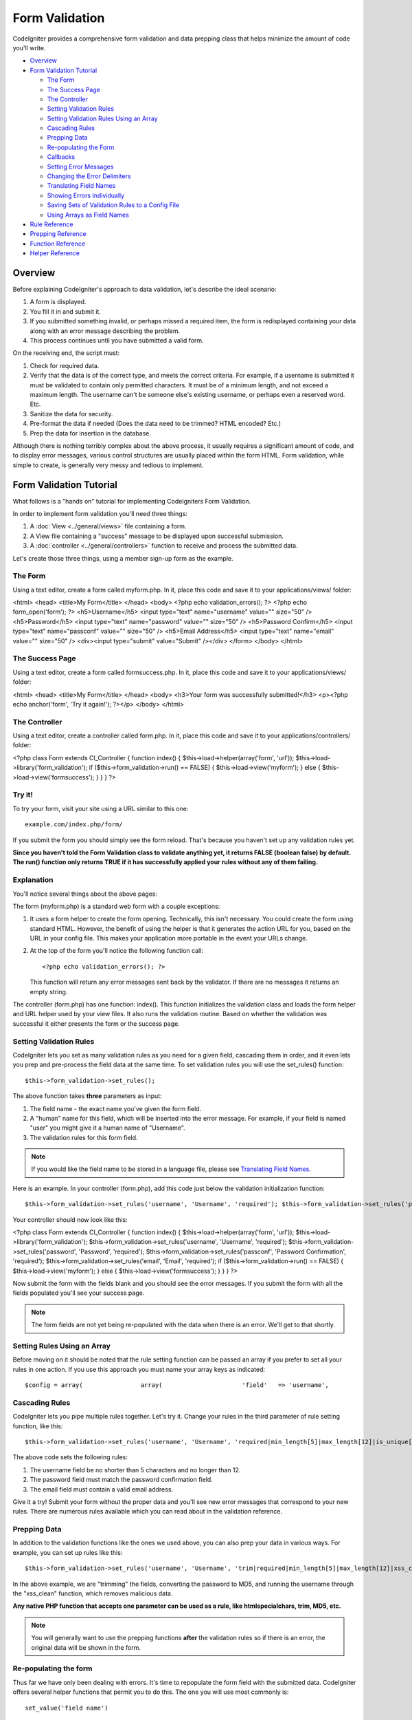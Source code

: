 ###############
Form Validation
###############

CodeIgniter provides a comprehensive form validation and data prepping
class that helps minimize the amount of code you'll write.

-  `Overview <#overview>`_
-  `Form Validation Tutorial <#tutorial>`_

   -  `The Form <#theform>`_
   -  `The Success Page <#thesuccesspage>`_
   -  `The Controller <#thecontroller>`_
   -  `Setting Validation Rules <#validationrules>`_
   -  `Setting Validation Rules Using an
      Array <#validationrulesasarray>`_
   -  `Cascading Rules <#cascadingrules>`_
   -  `Prepping Data <#preppingdata>`_
   -  `Re-populating the Form <#repopulatingform>`_
   -  `Callbacks <#callbacks>`_
   -  `Setting Error Messages <#settingerrors>`_
   -  `Changing the Error Delimiters <#errordelimiters>`_
   -  `Translating Field Names <#translatingfn>`_
   -  `Showing Errors Individually <#individualerrors>`_
   -  `Saving Sets of Validation Rules to a Config
      File <#savingtoconfig>`_
   -  `Using Arrays as Field Names <#arraysasfields>`_

-  `Rule Reference <#rulereference>`_
-  `Prepping Reference <#preppingreference>`_
-  `Function Reference <#functionreference>`_
-  `Helper Reference <#helperreference>`_

********
Overview
********

Before explaining CodeIgniter's approach to data validation, let's
describe the ideal scenario:

#. A form is displayed.
#. You fill it in and submit it.
#. If you submitted something invalid, or perhaps missed a required
   item, the form is redisplayed containing your data along with an
   error message describing the problem.
#. This process continues until you have submitted a valid form.

On the receiving end, the script must:

#. Check for required data.
#. Verify that the data is of the correct type, and meets the correct
   criteria. For example, if a username is submitted it must be
   validated to contain only permitted characters. It must be of a
   minimum length, and not exceed a maximum length. The username can't
   be someone else's existing username, or perhaps even a reserved word.
   Etc.
#. Sanitize the data for security.
#. Pre-format the data if needed (Does the data need to be trimmed? HTML
   encoded? Etc.)
#. Prep the data for insertion in the database.

Although there is nothing terribly complex about the above process, it
usually requires a significant amount of code, and to display error
messages, various control structures are usually placed within the form
HTML. Form validation, while simple to create, is generally very messy
and tedious to implement.

************************
Form Validation Tutorial
************************

What follows is a "hands on" tutorial for implementing CodeIgniters Form
Validation.

In order to implement form validation you'll need three things:

#. A :doc:`View <../general/views>` file containing a form.
#. A View file containing a "success" message to be displayed upon
   successful submission.
#. A :doc:`controller <../general/controllers>` function to receive and
   process the submitted data.

Let's create those three things, using a member sign-up form as the
example.

The Form
========

Using a text editor, create a form called myform.php. In it, place this
code and save it to your applications/views/ folder:

<html> <head> <title>My Form</title> </head> <body> <?php echo
validation_errors(); ?> <?php echo form_open('form'); ?>
<h5>Username</h5> <input type="text" name="username" value="" size="50"
/> <h5>Password</h5> <input type="text" name="password" value=""
size="50" /> <h5>Password Confirm</h5> <input type="text"
name="passconf" value="" size="50" /> <h5>Email Address</h5> <input
type="text" name="email" value="" size="50" /> <div><input type="submit"
value="Submit" /></div> </form> </body> </html>

The Success Page
================

Using a text editor, create a form called formsuccess.php. In it, place
this code and save it to your applications/views/ folder:

<html> <head> <title>My Form</title> </head> <body> <h3>Your form was
successfully submitted!</h3> <p><?php echo anchor('form', 'Try it
again!'); ?></p> </body> </html>

The Controller
==============

Using a text editor, create a controller called form.php. In it, place
this code and save it to your applications/controllers/ folder:

<?php class Form extends CI_Controller { function index() {
$this->load->helper(array('form', 'url'));
$this->load->library('form_validation'); if
($this->form_validation->run() == FALSE) { $this->load->view('myform');
} else { $this->load->view('formsuccess'); } } } ?>

Try it!
=======

To try your form, visit your site using a URL similar to this one::

	example.com/index.php/form/

If you submit the form you should simply see the form reload. That's
because you haven't set up any validation rules yet.

**Since you haven't told the Form Validation class to validate anything
yet, it returns FALSE (boolean false) by default. The run() function
only returns TRUE if it has successfully applied your rules without any
of them failing.**

Explanation
===========

You'll notice several things about the above pages:

The form (myform.php) is a standard web form with a couple exceptions:

#. It uses a form helper to create the form opening. Technically, this
   isn't necessary. You could create the form using standard HTML.
   However, the benefit of using the helper is that it generates the
   action URL for you, based on the URL in your config file. This makes
   your application more portable in the event your URLs change.
#. At the top of the form you'll notice the following function call:
   ::

	<?php echo validation_errors(); ?>

   This function will return any error messages sent back by the
   validator. If there are no messages it returns an empty string.

The controller (form.php) has one function: index(). This function
initializes the validation class and loads the form helper and URL
helper used by your view files. It also runs the validation routine.
Based on whether the validation was successful it either presents the
form or the success page.

Setting Validation Rules
========================

CodeIgniter lets you set as many validation rules as you need for a
given field, cascading them in order, and it even lets you prep and
pre-process the field data at the same time. To set validation rules you
will use the set_rules() function::

	$this->form_validation->set_rules();

The above function takes **three** parameters as input:

#. The field name - the exact name you've given the form field.
#. A "human" name for this field, which will be inserted into the error
   message. For example, if your field is named "user" you might give it
   a human name of "Username".
#. The validation rules for this form field.

.. note:: If you would like the field
	name to be stored in a language file, please see `Translating Field
	Names <#translatingfn>`_.

Here is an example. In your controller (form.php), add this code just
below the validation initialization function::

	 $this->form_validation->set_rules('username', 'Username', 'required'); $this->form_validation->set_rules('password', 'Password', 'required'); $this->form_validation->set_rules('passconf', 'Password Confirmation', 'required'); $this->form_validation->set_rules('email', 'Email', 'required');

Your controller should now look like this:

<?php class Form extends CI_Controller { function index() {
$this->load->helper(array('form', 'url'));
$this->load->library('form_validation');
$this->form_validation->set_rules('username', 'Username', 'required');
$this->form_validation->set_rules('password', 'Password', 'required');
$this->form_validation->set_rules('passconf', 'Password Confirmation',
'required'); $this->form_validation->set_rules('email', 'Email',
'required'); if ($this->form_validation->run() == FALSE) {
$this->load->view('myform'); } else { $this->load->view('formsuccess');
} } } ?>

Now submit the form with the fields blank and you should see the error
messages. If you submit the form with all the fields populated you'll
see your success page.

.. note:: The form fields are not yet being re-populated with the data
	when there is an error. We'll get to that shortly.

Setting Rules Using an Array
============================

Before moving on it should be noted that the rule setting function can
be passed an array if you prefer to set all your rules in one action. If
you use this approach you must name your array keys as indicated::

	 $config = array(                array(                      'field'   => 'username',                       'label'   => 'Username',                       'rules'   => 'required'                   ),                array(                      'field'   => 'password',                       'label'   => 'Password',                       'rules'   => 'required'                   ),                array(                      'field'   => 'passconf',                       'label'   => 'Password Confirmation',                       'rules'   => 'required'                   ),                   array(                      'field'   => 'email',                       'label'   => 'Email',                       'rules'   => 'required'                   )             );  $this->form_validation->set_rules($config);

Cascading Rules
===============

CodeIgniter lets you pipe multiple rules together. Let's try it. Change
your rules in the third parameter of rule setting function, like this::

	 $this->form_validation->set_rules('username', 'Username', 'required|min_length[5]|max_length[12]|is_unique[users.username]'); $this->form_validation->set_rules('password', 'Password', 'required|matches[passconf]'); $this->form_validation->set_rules('passconf', 'Password Confirmation', 'required'); $this->form_validation->set_rules('email', 'Email', 'required|valid_email|is_unique[users.email]');

The above code sets the following rules:

#. The username field be no shorter than 5 characters and no longer than
   12.
#. The password field must match the password confirmation field.
#. The email field must contain a valid email address.

Give it a try! Submit your form without the proper data and you'll see
new error messages that correspond to your new rules. There are numerous
rules available which you can read about in the validation reference.

Prepping Data
=============

In addition to the validation functions like the ones we used above, you
can also prep your data in various ways. For example, you can set up
rules like this::

	 $this->form_validation->set_rules('username', 'Username', 'trim|required|min_length[5]|max_length[12]|xss_clean'); $this->form_validation->set_rules('password', 'Password', 'trim|required|matches[passconf]|md5'); $this->form_validation->set_rules('passconf', 'Password Confirmation', 'trim|required'); $this->form_validation->set_rules('email', 'Email', 'trim|required|valid_email');

In the above example, we are "trimming" the fields, converting the
password to MD5, and running the username through the "xss_clean"
function, which removes malicious data.

**Any native PHP function that accepts one parameter can be used as a
rule, like htmlspecialchars, trim, MD5, etc.**

.. note:: You will generally want to use the prepping functions
	**after** the validation rules so if there is an error, the original
	data will be shown in the form.

Re-populating the form
======================

Thus far we have only been dealing with errors. It's time to repopulate
the form field with the submitted data. CodeIgniter offers several
helper functions that permit you to do this. The one you will use most
commonly is::

	set_value('field name')

Open your myform.php view file and update the **value** in each field
using the set_value() function:

**Don't forget to include each field name in the set_value()
functions!**

<html> <head> <title>My Form</title> </head> <body> <?php echo
validation_errors(); ?> <?php echo form_open('form'); ?>
<h5>Username</h5> <input type="text" name="username" value="<?php echo
set_value('username'); ?>" size="50" /> <h5>Password</h5> <input
type="text" name="password" value="<?php echo set_value('password');
?>" size="50" /> <h5>Password Confirm</h5> <input type="text"
name="passconf" value="<?php echo set_value('passconf'); ?>" size="50"
/> <h5>Email Address</h5> <input type="text" name="email" value="<?php
echo set_value('email'); ?>" size="50" /> <div><input type="submit"
value="Submit" /></div> </form> </body> </html>
Now reload your page and submit the form so that it triggers an error.
Your form fields should now be re-populated

.. note:: The `Function Reference <#functionreference>`_ section below
	contains functions that permit you to re-populate <select> menus, radio
	buttons, and checkboxes.

**Important Note:** If you use an array as the name of a form field, you
must supply it as an array to the function. Example::

	<input type="text" name="colors[]" value="<?php echo set_value('colors[]'); ?>" size="50" />

For more info please see the `Using Arrays as Field
Names <#arraysasfields>`_ section below.

Callbacks: Your own Validation Functions
========================================

The validation system supports callbacks to your own validation
functions. This permits you to extend the validation class to meet your
needs. For example, if you need to run a database query to see if the
user is choosing a unique username, you can create a callback function
that does that. Let's create a example of this.

In your controller, change the "username" rule to this::

	$this->form_validation->set_rules('username', 'Username', 'callback_username_check');

Then add a new function called username_check to your controller.
Here's how your controller should now look:

<?php class Form extends CI_Controller { public function index() {
$this->load->helper(array('form', 'url'));
$this->load->library('form_validation');
$this->form_validation->set_rules('username', 'Username',
'callback_username_check');
$this->form_validation->set_rules('password', 'Password', 'required');
$this->form_validation->set_rules('passconf', 'Password Confirmation',
'required'); $this->form_validation->set_rules('email', 'Email',
'required\|is_unique[users.email]'); if ($this->form_validation->run()
== FALSE) { $this->load->view('myform'); } else {
$this->load->view('formsuccess'); } } public function
username_check($str) { if ($str == 'test') {
$this->form_validation->set_message('username_check', 'The %s field
can not be the word "test"'); return FALSE; } else { return TRUE; } } }
?>
Reload your form and submit it with the word "test" as the username. You
can see that the form field data was passed to your callback function
for you to process.

To invoke a callback just put the function name in a rule, with
"callback\_" as the rule **prefix**. If you need to receive an extra
parameter in your callback function, just add it normally after the
function name between square brackets, as in: "callback_foo**[bar]**",
then it will be passed as the second argument of your callback function.

.. note:: You can also process the form data that is passed to your
	callback and return it. If your callback returns anything other than a
	boolean TRUE/FALSE it is assumed that the data is your newly processed
	form data.

Setting Error Messages
======================

All of the native error messages are located in the following language
file: language/english/form_validation_lang.php

To set your own custom message you can either edit that file, or use the
following function::

	$this->form_validation->set_message('rule', 'Error Message');

Where rule corresponds to the name of a particular rule, and Error
Message is the text you would like displayed.

If you include %s in your error string, it will be replaced with the
"human" name you used for your field when you set your rules.

In the "callback" example above, the error message was set by passing
the name of the function::

	$this->form_validation->set_message('username_check')

You can also override any error message found in the language file. For
example, to change the message for the "required" rule you will do this::

	$this->form_validation->set_message('required', 'Your custom message here');

Translating Field Names
=======================

If you would like to store the "human" name you passed to the
set_rules() function in a language file, and therefore make the name
able to be translated, here's how:

First, prefix your "human" name with lang:, as in this example::

	 $this->form_validation->set_rules('first_name', 'lang:first_name', 'required');

Then, store the name in one of your language file arrays (without the
prefix)::

	$lang['first_name'] = 'First Name';

.. note:: If you store your array item in a language file that is not
	loaded automatically by CI, you'll need to remember to load it in your
	controller using::

	$this->lang->load('file_name');

See the :doc:`Language Class <language>` page for more info regarding
language files.

Changing the Error Delimiters
=============================

By default, the Form Validation class adds a paragraph tag (<p>) around
each error message shown. You can either change these delimiters
globally or individually.

#. **Changing delimiters Globally**
   To globally change the error delimiters, in your controller function,
   just after loading the Form Validation class, add this:

   ::

	$this->form_validation->set_error_delimiters('<div class="error">', '</div>');

   In this example, we've switched to using div tags.

#. **Changing delimiters Individually**
   Each of the two error generating functions shown in this tutorial can
   be supplied their own delimiters as follows:

   ::

	<?php echo form_error('field name', '<div class="error">', '</div>'); ?>

   Or:

   ::

	<?php echo validation_errors('<div class="error">', '</div>'); ?>


Showing Errors Individually
===========================

If you prefer to show an error message next to each form field, rather
than as a list, you can use the form_error() function.

Try it! Change your form so that it looks like this:

<h5>Username</h5> <?php echo form_error('username'); ?> <input
type="text" name="username" value="<?php echo set_value('username');
?>" size="50" /> <h5>Password</h5> <?php echo form_error('password');
?> <input type="text" name="password" value="<?php echo
set_value('password'); ?>" size="50" /> <h5>Password Confirm</h5> <?php
echo form_error('passconf'); ?> <input type="text" name="passconf"
value="<?php echo set_value('passconf'); ?>" size="50" /> <h5>Email
Address</h5> <?php echo form_error('email'); ?> <input type="text"
name="email" value="<?php echo set_value('email'); ?>" size="50" />
If there are no errors, nothing will be shown. If there is an error, the
message will appear.

**Important Note:** If you use an array as the name of a form field, you
must supply it as an array to the function. Example::

	<?php echo form_error('options[size]'); ?> <input type="text" name="options[size]" value="<?php echo set_value("options[size]"); ?>" size="50" />

For more info please see the `Using Arrays as Field
Names <#arraysasfields>`_ section below.

************************************************
Saving Sets of Validation Rules to a Config File
************************************************

A nice feature of the Form Validation class is that it permits you to
store all your validation rules for your entire application in a config
file. You can organize these rules into "groups". These groups can
either be loaded automatically when a matching controller/function is
called, or you can manually call each set as needed.

How to save your rules
======================

To store your validation rules, simply create a file named
form_validation.php in your application/config/ folder. In that file
you will place an array named $config with your rules. As shown earlier,
the validation array will have this prototype::

	 $config = array(                array(                      'field'   => 'username',                       'label'   => 'Username',                       'rules'   => 'required'                   ),                array(                      'field'   => 'password',                       'label'   => 'Password',                       'rules'   => 'required'                   ),                array(                      'field'   => 'passconf',                       'label'   => 'Password Confirmation',                       'rules'   => 'required'                   ),                   array(                      'field'   => 'email',                       'label'   => 'Email',                       'rules'   => 'required'                   )             );

Your validation rule file will be loaded automatically and used when you
call the run() function.

Please note that you MUST name your array $config.

Creating Sets of Rules
======================

In order to organize your rules into "sets" requires that you place them
into "sub arrays". Consider the following example, showing two sets of
rules. We've arbitrarily called these two rules "signup" and "email".
You can name your rules anything you want::

	$config = array(                  'signup' => array(                                     array(                                             'field' => 'username',                                             'label' => 'Username',                                             'rules' => 'required'                                          ),                                     array(                                             'field' => 'password',                                             'label' => 'Password',                                             'rules' => 'required'                                          ),                                     array(                                             'field' => 'passconf',                                             'label' => 'PasswordConfirmation',                                             'rules' => 'required'                                          ),                                     array(                                             'field' => 'email',                                             'label' => 'Email',                                             'rules' => 'required'                                          )                                     ),                  'email' => array(                                     array(                                             'field' => 'emailaddress',                                             'label' => 'EmailAddress',                                             'rules' => 'required|valid_email'                                          ),                                     array(                                             'field' => 'name',                                             'label' => 'Name',                                             'rules' => 'required|alpha'                                          ),                                     array(                                             'field' => 'title',                                             'label' => 'Title',                                             'rules' => 'required'                                          ),                                     array(                                             'field' => 'message',                                             'label' => 'MessageBody',                                             'rules' => 'required'                                          )                                     )                                          );

Calling a Specific Rule Group
=============================

In order to call a specific group you will pass its name to the run()
function. For example, to call the signup rule you will do this::

	 if ($this->form_validation->run('signup') == FALSE) {    $this->load->view('myform'); } else {    $this->load->view('formsuccess'); }

Associating a Controller Function with a Rule Group
===================================================

An alternate (and more automatic) method of calling a rule group is to
name it according to the controller class/function you intend to use it
with. For example, let's say you have a controller named Member and a
function named signup. Here's what your class might look like::

	 <?php class Member extends CI_Controller {     function signup()    {             $this->load->library('form_validation');                    if ($this->form_validation->run() == FALSE)       {          $this->load->view('myform');       }       else       {          $this->load->view('formsuccess');       }    } } ?>

In your validation config file, you will name your rule group
member/signup::

	$config = array(            'member/signup' => array(                                     array(                                             'field' => 'username',                                             'label' => 'Username',                                             'rules' => 'required'                                          ),                                     array(                                             'field' => 'password',                                             'label' => 'Password',                                             'rules' => 'required'                                          ),                                     array(                                             'field' => 'passconf',                                             'label' => 'PasswordConfirmation',                                             'rules' => 'required'                                          ),                                     array(                                             'field' => 'email',                                             'label' => 'Email',                                             'rules' => 'required'                                          )                                     )                );

When a rule group is named identically to a controller class/function it
will be used automatically when the run() function is invoked from that
class/function.

***************************
Using Arrays as Field Names
***************************

The Form Validation class supports the use of arrays as field names.
Consider this example::

	<input type="text" name="options[]" value="" size="50" />

If you do use an array as a field name, you must use the EXACT array
name in the `Helper Functions <#helperreference>`_ that require the
field name, and as your Validation Rule field name.

For example, to set a rule for the above field you would use::

	$this->form_validation->set_rules('options[]', 'Options', 'required');

Or, to show an error for the above field you would use::

	<?php echo form_error('options[]'); ?>

Or to re-populate the field you would use::

	<input type="text" name="options[]" value="<?php echo set_value('options[]'); ?>" size="50" />

You can use multidimensional arrays as field names as well. For example::

	<input type="text" name="options[size]" value="" size="50" />

Or even::

	<input type="text" name="sports[nba][basketball]" value="" size="50" />

As with our first example, you must use the exact array name in the
helper functions::

	<?php echo form_error('sports[nba][basketball]'); ?>

If you are using checkboxes (or other fields) that have multiple
options, don't forget to leave an empty bracket after each option, so
that all selections will be added to the POST array::

	 <input type="checkbox" name="options[]" value="red" /> <input type="checkbox" name="options[]" value="blue" /> <input type="checkbox" name="options[]" value="green" />

Or if you use a multidimensional array::

	 <input type="checkbox" name="options[color][]" value="red" /> <input type="checkbox" name="options[color][]" value="blue" /> <input type="checkbox" name="options[color][]" value="green" />

When you use a helper function you'll include the bracket as well::

	<?php echo form_error('options[color][]'); ?>


**************
Rule Reference
**************

The following is a list of all the native rules that are available to
use:

Rule
Parameter
Description
Example
**required**
No
Returns FALSE if the form element is empty.
**matches**
Yes
Returns FALSE if the form element does not match the one in the
parameter.
matches[form_item]
**is_unique**
Yes
Returns FALSE if the form element is not unique to the table and field
name in the parameter.
is_unique[table.field]
**min_length**
Yes
Returns FALSE if the form element is shorter then the parameter value.
min_length[6]
**max_length**
Yes
Returns FALSE if the form element is longer then the parameter value.
max_length[12]
**exact_length**
Yes
Returns FALSE if the form element is not exactly the parameter value.
exact_length[8]
**greater_than**
Yes
Returns FALSE if the form element is less than the parameter value or
not numeric.
greater_than[8]
**less_than**
Yes
Returns FALSE if the form element is greater than the parameter value or
not numeric.
less_than[8]
**alpha**
No
Returns FALSE if the form element contains anything other than
alphabetical characters.
**alpha_numeric**
No
Returns FALSE if the form element contains anything other than
alpha-numeric characters.
**alpha_dash**
No
Returns FALSE if the form element contains anything other than
alpha-numeric characters, underscores or dashes.
**numeric**
No
Returns FALSE if the form element contains anything other than numeric
characters.
**integer**
No
Returns FALSE if the form element contains anything other than an
integer.
**decimal**
Yes
Returns FALSE if the form element is not exactly the parameter value.
**is_natural**
No
Returns FALSE if the form element contains anything other than a natural
number: 0, 1, 2, 3, etc.
**is_natural_no_zero**
No
Returns FALSE if the form element contains anything other than a natural
number, but not zero: 1, 2, 3, etc.
**is_unique**
Yes
Returns FALSE if the form element is not unique in a database table.
is_unique[table.field]
**valid_email**
No
Returns FALSE if the form element does not contain a valid email
address.
**valid_emails**
No
Returns FALSE if any value provided in a comma separated list is not a
valid email.
**valid_ip**
No
Returns FALSE if the supplied IP is not valid.
**valid_base64**
No
Returns FALSE if the supplied string contains anything other than valid
Base64 characters.

.. note:: These rules can also be called as discrete functions. For
	example::

		$this->form_validation->required($string);

.. note:: You can also use any native PHP functions that permit one
	parameter.

******************
Prepping Reference
******************

The following is a list of all the prepping functions that are available
to use:

Name
Parameter
Description
**xss_clean**
No
Runs the data through the XSS filtering function, described in the
:doc:`Input Class <input>` page.
**prep_for_form**
No
Converts special characters so that HTML data can be shown in a form
field without breaking it.
**prep_url**
No
Adds "http://" to URLs if missing.
**strip_image_tags**
No
Strips the HTML from image tags leaving the raw URL.
**encode_php_tags**
No
Converts PHP tags to entities.

.. note:: You can also use any native PHP functions that permit one
	parameter, like trim, htmlspecialchars, urldecode, etc.

******************
Function Reference
******************

The following functions are intended for use in your controller
functions.

$this->form_validation->set_rules();
======================================

Permits you to set validation rules, as described in the tutorial
sections above:

-  `Setting Validation Rules <#validationrules>`_
-  `Saving Groups of Validation Rules to a Config
   File <#savingtoconfig>`_

$this->form_validation->run();
===============================

Runs the validation routines. Returns boolean TRUE on success and FALSE
on failure. You can optionally pass the name of the validation group via
the function, as described in: `Saving Groups of Validation Rules to a
Config File <#savingtoconfig>`_.

$this->form_validation->set_message();
========================================

Permits you to set custom error messages. See `Setting Error
Messages <#settingerrors>`_ above.

****************
Helper Reference
****************

The following helper functions are available for use in the view files
containing your forms. Note that these are procedural functions, so they
**do not** require you to prepend them with $this->form_validation.

form_error()
=============

Shows an individual error message associated with the field name
supplied to the function. Example::

	<?php echo form_error('username'); ?>

The error delimiters can be optionally specified. See the `Changing the
Error Delimiters <#errordelimiters>`_ section above.

validation_errors()
====================

Shows all error messages as a string: Example::

	<?php echo validation_errors(); ?>

The error delimiters can be optionally specified. See the `Changing the
Error Delimiters <#errordelimiters>`_ section above.

set_value()
============

Permits you to set the value of an input form or textarea. You must
supply the field name via the first parameter of the function. The
second (optional) parameter allows you to set a default value for the
form. Example::

	<input type="text" name="quantity" value="<?php echo set_value('quantity', '0'); ?>" size="50" />

The above form will show "0" when loaded for the first time.

set_select()
=============

If you use a <select> menu, this function permits you to display the
menu item that was selected. The first parameter must contain the name
of the select menu, the second parameter must contain the value of each
item, and the third (optional) parameter lets you set an item as the
default (use boolean TRUE/FALSE).

Example::

	 <select name="myselect"> <option value="one" <?php echo  set_select('myselect', 'one', TRUE); ?> >One</option> <option value="two" <?php echo  set_select('myselect', 'two'); ?> >Two</option> <option value="three" <?php echo  set_select('myselect', 'three'); ?> >Three</option> </select>

set_checkbox()
===============

Permits you to display a checkbox in the state it was submitted. The
first parameter must contain the name of the checkbox, the second
parameter must contain its value, and the third (optional) parameter
lets you set an item as the default (use boolean TRUE/FALSE). Example::

	<input type="checkbox" name="mycheck[]" value="1" <?php echo set_checkbox('mycheck[]', '1'); ?> /> <input type="checkbox" name="mycheck[]" value="2" <?php echo set_checkbox('mycheck[]', '2'); ?> />

set_radio()
============

Permits you to display radio buttons in the state they were submitted.
This function is identical to the **set_checkbox()** function above.

::

	<input type="radio" name="myradio" value="1" <?php echo  set_radio('myradio', '1', TRUE); ?> /> <input type="radio" name="myradio" value="2" <?php echo  set_radio('myradio', '2'); ?> />

